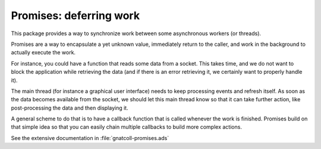 .. highlight:: ada

*************************************
**Promises**: deferring work
*************************************

This package provides a way to synchronize work between some
asynchronous workers (or threads).

Promises are a way to encapsulate a yet unknown value, immediately
return to the caller, and work in the background to actually
execute the work.

For instance, you could have a function that reads some data from
a socket. This takes time, and we do not want to block the application
while retrieving the data (and if there is an error retrieving it,
we certainly want to properly handle it).

The main thread (for instance a graphical user interface) needs to
keep processing events and refresh itself. As soon as the data
becomes available from the socket, we should let this main thread
know so that it can take further action, like post-processing the
data and then displaying it.

A general scheme to do that is to have a callback function that is
called whenever the work is finished. Promises build on that simple
idea so that you can easily chain multiple callbacks to build
more complex actions.

See the extensive documentation in :file:`gnatcoll-promises.ads`
